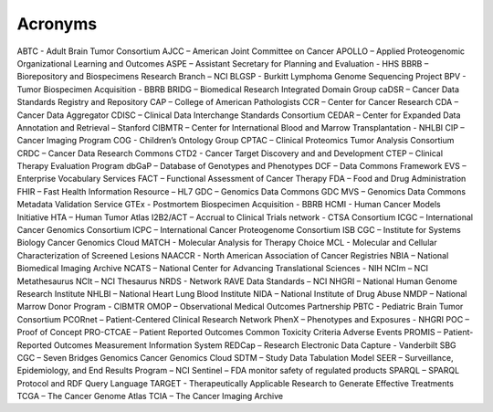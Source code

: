 ==========================
Acronyms
==========================



ABTC - Adult Brain Tumor Consortium
AJCC – American Joint Committee on Cancer
APOLLO – Applied Proteogenomic Organizational Learning and Outcomes
ASPE – Assistant Secretary for Planning and Evaluation - HHS
BBRB – Biorepository and Biospecimens Research Branch – NCI
BLGSP - Burkitt Lymphoma Genome Sequencing Project
BPV - Tumor Biospecimen Acquisition  - BBRB
BRIDG – Biomedical Research Integrated Domain Group
caDSR – Cancer Data Standards Registry and Repository
CAP – College of American Pathologists 
CCR – Center for Cancer Research
CDA – Cancer Data Aggregator
CDISC – Clinical Data Interchange Standards Consortium
CEDAR – Center for Expanded Data Annotation and Retrieval – Stanford 
CIBMTR – Center for International Blood and Marrow Transplantation - NHLBI
CIP – Cancer Imaging Program
COG - Children’s Ontology Group 
CPTAC – Clinical Proteomics Tumor Analysis Consortium
CRDC – Cancer Data Research Commons
CTD2 - Cancer Target Discovery and and Development 
CTEP – Clinical Therapy Evaluation Program
dbGaP – Database of Genotypes and Phenotypes
DCF – Data Commons Framework
EVS – Enterprise Vocabulary Services
FACT – Functional Assessment of Cancer Therapy
FDA – Food and Drug Administration
FHIR – Fast Health Information Resource – HL7
GDC – Genomics Data Commons
GDC MVS – Genomics Data Commons Metadata Validation Service 
GTEx - Postmortem Biospecimen Acquisition  - BBRB
HCMI - Human Cancer Models Initiative 
HTA – Human Tumor Atlas
I2B2/ACT – Accrual to Clinical Trials network - CTSA Consortium
ICGC – International Cancer Genomics Consortium
ICPC – International Cancer Proteogenome Consortium
ISB CGC – Institute for Systems Biology Cancer Genomics Cloud
MATCH - Molecular Analysis for Therapy Choice 
MCL - Molecular and Cellular Characterization of Screened Lesions 
NAACCR - North American Association of Cancer Registries 
NBIA – National Biomedical Imaging Archive
NCATS – National Center for Advancing Translational Sciences - NIH
NCIm – NCI Metathesaurus
NCIt – NCI Thesaurus
NRDS - Network RAVE Data Standards – NCI
NHGRI – National Human Genome Research Institute 
NHLBI – National Heart Lung Blood Institute
NIDA – National Institute of Drug Abuse
NMDP – National Marrow Donor Program - CIBMTR
OMOP – Observational Medical Outcomes Partnership 
PBTC - Pediatric Brain Tumor Consortium 
PCORnet – Patient-Centered Clinical Research Network
PhenX – Phenotypes and Exposures - NHGRI
POC – Proof of Concept
PRO-CTCAE – Patient Reported Outcomes Common Toxicity Criteria Adverse Events
PROMIS – Patient-Reported Outcomes Measurement Information System
REDCap – Research Electronic Data Capture - Vanderbilt
SBG CGC – Seven Bridges Genomics Cancer Genomics Cloud
SDTM – Study Data Tabulation Model
SEER – Surveillance, Epidemiology, and End Results Program – NCI
Sentinel – FDA monitor safety of regulated products
SPARQL – SPARQL Protocol and RDF Query Language
TARGET - Therapeutically Applicable Research to Generate Effective Treatments
TCGA – The Cancer Genome Atlas
TCIA – The Cancer Imaging Archive

